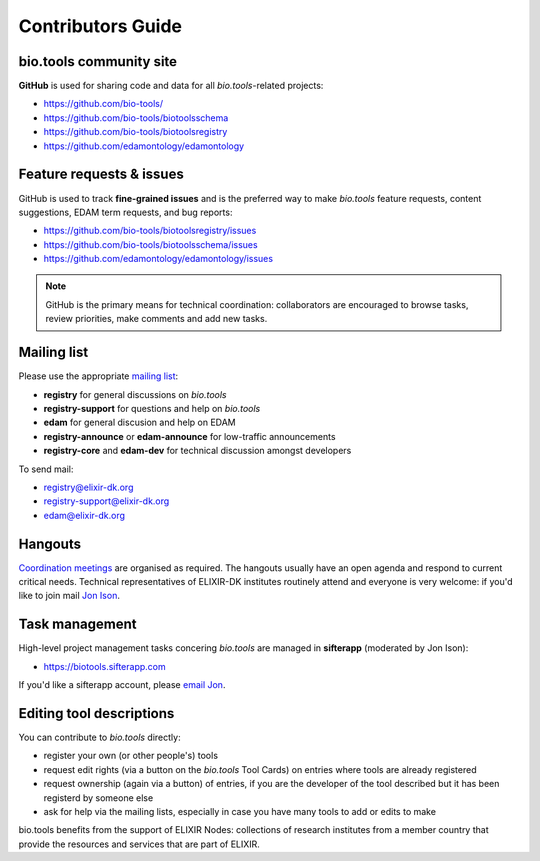 Contributors Guide
==================

bio.tools community site
------------------------
**GitHub** is used for sharing code and data for all *bio.tools*-related projects:

- https://github.com/bio-tools/
- https://github.com/bio-tools/biotoolsschema
- https://github.com/bio-tools/biotoolsregistry
- https://github.com/edamontology/edamontology

Feature requests & issues
-------------------------
GitHub is used to track **fine-grained issues** and is the preferred way to make *bio.tools* feature requests, content suggestions, EDAM term requests, and bug reports:

- https://github.com/bio-tools/biotoolsregistry/issues
- https://github.com/bio-tools/biotoolsschema/issues
- https://github.com/edamontology/edamontology/issues

.. note:: GitHub is the primary means for technical coordination: collaborators are encouraged to browse tasks, review priorities, make comments and add new tasks.  
 
  
Mailing list
------------
Please use the appropriate `mailing list <http://elixirmail.cbs.dtu.dk/mailman/listinfo>`_:

- **registry** for general discussions on *bio.tools*
- **registry-support** for questions and help on *bio.tools*
- **edam** for general discusion and help on EDAM
- **registry-announce** or **edam-announce** for low-traffic announcements
- **registry-core** and **edam-dev** for technical discussion amongst developers 

To send mail:

- registry@elixir-dk.org
- registry-support@elixir-dk.org
- edam@elixir-dk.org

Hangouts
--------
`Coordination meetings <http://biotools.readthedocs.org/en/latest/hangouts.html>`_ are organised as required. The hangouts usually have an open agenda and respond to current critical needs.  Technical representatives of ELIXIR-DK institutes routinely attend and everyone is very welcome: if you'd like to join mail `Jon Ison <mailto:jison@bioinformatics.dtu.dk>`_.  

Task management
---------------
High-level project management tasks concering *bio.tools* are managed in **sifterapp** (moderated by Jon Ison):

- https://biotools.sifterapp.com

If you'd like a sifterapp account, please `email Jon <mailto:jison@bioinformatics.dtu.dk>`_.
 
Editing tool descriptions
-------------------------
You can contribute to *bio.tools* directly:

- register your own (or other people's) tools
- request edit rights (via a button on the *bio.tools* Tool Cards) on entries where tools are already registered 
- request ownership (again via a button) of entries, if you are the developer of the tool described but it has been registerd by someone else
- ask for help via the mailing lists, especially in case you have many tools to add or edits to make


bio.tools benefits from the support of ELIXIR Nodes: collections of research institutes from a member country that provide the resources and services that are part of ELIXIR.

